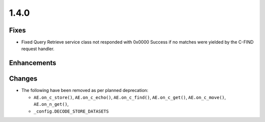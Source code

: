 .. _v1.4.0:

1.4.0
=====


Fixes
.....

* Fixed Query Retrieve service class not responded with 0x0000 Success if no
  matches were yielded by the C-FIND request handler.

Enhancements
............



Changes
.......

* The following have been removed as per planned deprecation:

  * ``AE.on_c_store()``, ``AE.on_c_echo()``, ``AE.on_c_find()``,
    ``AE.on_c_get()``, ``AE.on_c_move()``, ``AE.on_n_get()``,
  * ``_config.DECODE_STORE_DATASETS``
